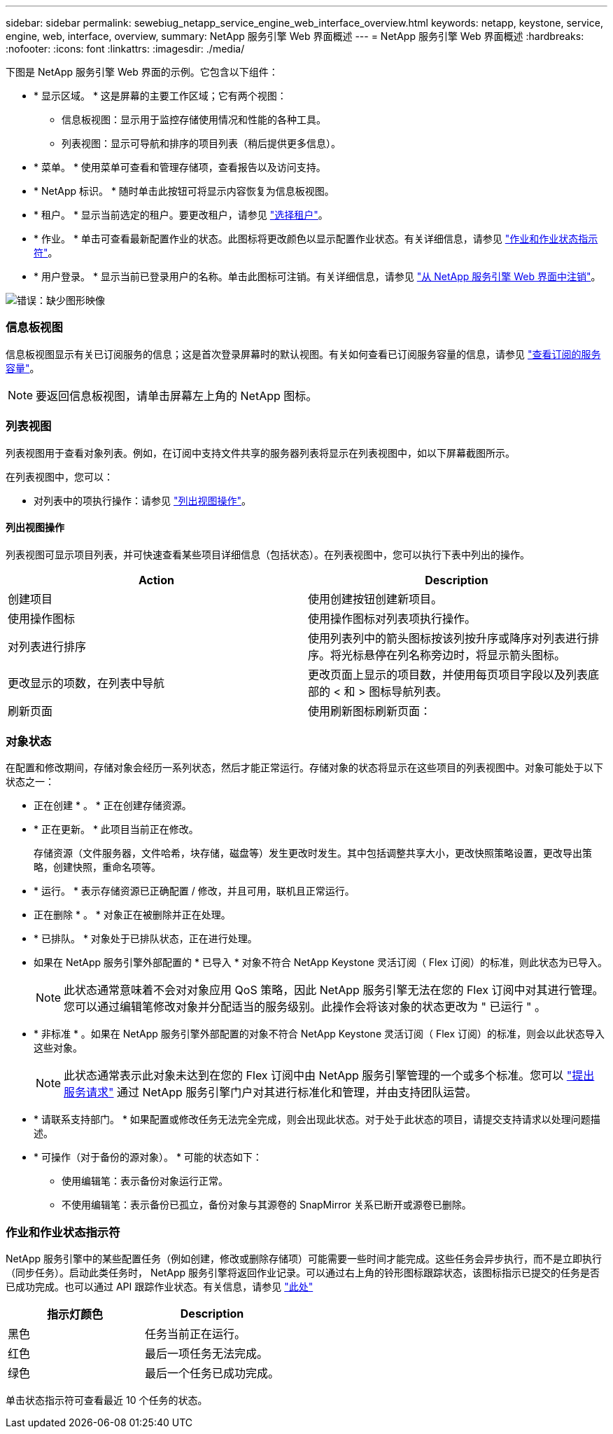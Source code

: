 ---
sidebar: sidebar 
permalink: sewebiug_netapp_service_engine_web_interface_overview.html 
keywords: netapp, keystone, service, engine, web, interface, overview, 
summary: NetApp 服务引擎 Web 界面概述 
---
= NetApp 服务引擎 Web 界面概述
:hardbreaks:
:nofooter: 
:icons: font
:linkattrs: 
:imagesdir: ./media/


[role="lead"]
下图是 NetApp 服务引擎 Web 界面的示例。它包含以下组件：

* * 显示区域。 * 这是屏幕的主要工作区域；它有两个视图：
+
** 信息板视图：显示用于监控存储使用情况和性能的各种工具。
** 列表视图：显示可导航和排序的项目列表（稍后提供更多信息）。


* * 菜单。 * 使用菜单可查看和管理存储项，查看报告以及访问支持。
* * NetApp 标识。 * 随时单击此按钮可将显示内容恢复为信息板视图。
* * 租户。 * 显示当前选定的租户。要更改租户，请参见 link:sewebiug_select_tenant.html["选择租户"]。
* * 作业。 * 单击可查看最新配置作业的状态。此图标将更改颜色以显示配置作业状态。有关详细信息，请参见 link:sewebiug_netapp_service_engine_web_interface_overview.html#jobs-and-job-status-indicator["作业和作业状态指示符"]。
* * 用户登录。 * 显示当前已登录用户的名称。单击此图标可注销。有关详细信息，请参见 link:sewebiug_log_in_to_the_netapp_service_engine_web_interface.html#log-out-of-the-netapp-service-engine-web-interface["从 NetApp 服务引擎 Web 界面中注销"]。


image:sewebiug_image9.png["错误：缺少图形映像"]



=== 信息板视图

信息板视图显示有关已订阅服务的信息；这是首次登录屏幕时的默认视图。有关如何查看已订阅服务容量的信息，请参见 link:sewebiug_view_subscribed_services_capacity.html["查看订阅的服务容量"]。


NOTE: 要返回信息板视图，请单击屏幕左上角的 NetApp 图标。



=== 列表视图

列表视图用于查看对象列表。例如，在订阅中支持文件共享的服务器列表将显示在列表视图中，如以下屏幕截图所示。

在列表视图中，您可以：

* 对列表中的项执行操作：请参见 link:sewebiug_netapp_service_engine_web_interface_overview.html#list-view["列出视图操作"]。




==== 列出视图操作

列表视图可显示项目列表，并可快速查看某些项目详细信息（包括状态）。在列表视图中，您可以执行下表中列出的操作。

|===
| Action | Description 


| 创建项目 | 使用创建按钮创建新项目。 


| 使用操作图标 | 使用操作图标对列表项执行操作。 


| 对列表进行排序 | 使用列表列中的箭头图标按该列按升序或降序对列表进行排序。将光标悬停在列名称旁边时，将显示箭头图标。 


| 更改显示的项数，在列表中导航 | 更改页面上显示的项目数，并使用每页项目字段以及列表底部的 < 和 > 图标导航列表。 


| 刷新页面 | 使用刷新图标刷新页面： 
|===


=== 对象状态

在配置和修改期间，存储对象会经历一系列状态，然后才能正常运行。存储对象的状态将显示在这些项目的列表视图中。对象可能处于以下状态之一：

* 正在创建 * 。 * 正在创建存储资源。
* * 正在更新。 * 此项目当前正在修改。
+
存储资源（文件服务器，文件哈希，块存储，磁盘等）发生更改时发生。其中包括调整共享大小，更改快照策略设置，更改导出策略，创建快照，重命名项等。

* * 运行。 * 表示存储资源已正确配置 / 修改，并且可用，联机且正常运行。
* 正在删除 * 。 * 对象正在被删除并正在处理。
* * 已排队。 * 对象处于已排队状态，正在进行处理。
* 如果在 NetApp 服务引擎外部配置的 * 已导入 * 对象不符合 NetApp Keystone 灵活订阅（ Flex 订阅）的标准，则此状态为已导入。
+

NOTE: 此状态通常意味着不会对对象应用 QoS 策略，因此 NetApp 服务引擎无法在您的 Flex 订阅中对其进行管理。您可以通过编辑笔修改对象并分配适当的服务级别。此操作会将该对象的状态更改为 " 已运行 " 。

* * 非标准 * 。如果在 NetApp 服务引擎外部配置的对象不符合 NetApp Keystone 灵活订阅（ Flex 订阅）的标准，则会以此状态导入这些对象。
+

NOTE: 此状态通常表示此对象未达到在您的 Flex 订阅中由 NetApp 服务引擎管理的一个或多个标准。您可以 link:https://docs.netapp.com/us-en/keystone/sewebiug_raise_a_service_request.html["提出服务请求"] 通过 NetApp 服务引擎门户对其进行标准化和管理，并由支持团队运营。

* * 请联系支持部门。 * 如果配置或修改任务无法完全完成，则会出现此状态。对于处于此状态的项目，请提交支持请求以处理问题描述。
* * 可操作（对于备份的源对象）。 * 可能的状态如下：
+
** 使用编辑笔：表示备份对象运行正常。
** 不使用编辑笔：表示备份已孤立，备份对象与其源卷的 SnapMirror 关系已断开或源卷已删除。






=== 作业和作业状态指示符

NetApp 服务引擎中的某些配置任务（例如创建，修改或删除存储项）可能需要一些时间才能完成。这些任务会异步执行，而不是立即执行（同步任务）。启动此类任务时， NetApp 服务引擎将返回作业记录。可以通过右上角的铃形图标跟踪状态，该图标指示已提交的任务是否已成功完成。也可以通过 API 跟踪作业状态。有关信息，请参见 link:https://docs.netapp.com/us-en/keystone/seapiref_jobs.html#retrieve-jobs["此处"]

|===
| 指示灯颜色 | Description 


| 黑色 | 任务当前正在运行。 


| 红色 | 最后一项任务无法完成。 


| 绿色 | 最后一个任务已成功完成。 
|===
单击状态指示符可查看最近 10 个任务的状态。
